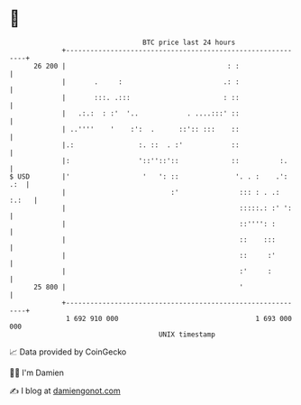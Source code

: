 * 👋

#+begin_example
                                    BTC price last 24 hours                    
                +------------------------------------------------------------+ 
         26 200 |                                        : :                 | 
                |       .     :                         .: :                 | 
                |       :::. .:::                       : ::                 | 
                |   .:.:  : :'  '..            . ....:::' ::                 | 
                | ..''''    '    :':  .      ::':: :::    ::                 | 
                |.:                :. ::  . :'            ::                 | 
                |:                 '::''::'::             ::          :.     | 
   $ USD        |'                  '   ': ::              '. . :    .': .:  | 
                |                          :'               ::: : . .: :.:   | 
                |                                           :::::.: :' ':    | 
                |                                           ::'''': :        | 
                |                                           ::    :::        | 
                |                                           ::     :'        | 
                |                                           :'     :         | 
         25 800 |                                           '                | 
                +------------------------------------------------------------+ 
                 1 692 910 000                                  1 693 000 000  
                                        UNIX timestamp                         
#+end_example
📈 Data provided by CoinGecko

🧑‍💻 I'm Damien

✍️ I blog at [[https://www.damiengonot.com][damiengonot.com]]
